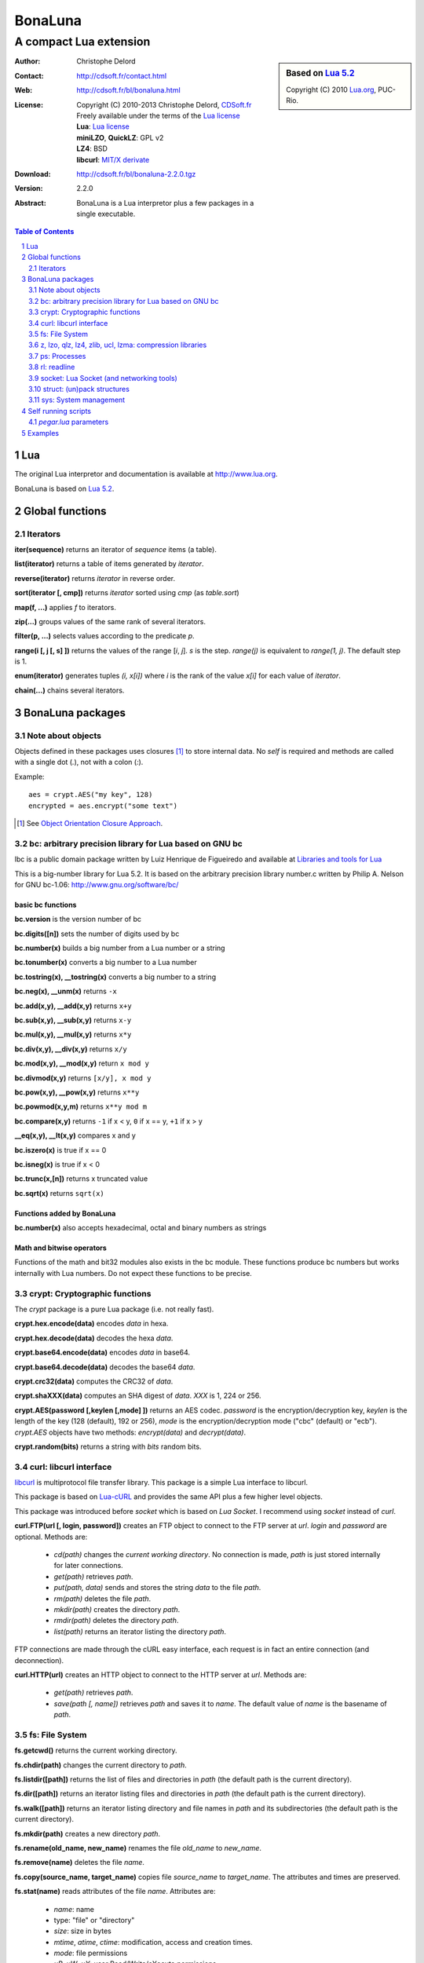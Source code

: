 ..  BonaLuna

..  Copyright (C) 2010-2013 Christophe Delord
    http://www.cdsoft.fr/bl/bonaluna.html

..  BonaLuna is based on Lua 5.2
    Copyright (C) 2010 Lua.org, PUC-Rio.

..  Freely available under the terms of the Lua license.

=================
 |logo| BonaLuna
=================
-------------------------
 A compact Lua extension
-------------------------

.. |logo| image:: bl.png
.. |logo_lua| image:: http://www.andreas-rozek.de/Lua/Lua-Logo_64x64.png

.. sidebar:: Based on `Lua 5.2 <http://www.lua.org>`__ |logo_lua|

    Copyright (C) 2010 `Lua.org <http://www.lua.org>`__, PUC-Rio.

:Author: Christophe Delord
:Contact: http://cdsoft.fr/contact.html
:Web: http://cdsoft.fr/bl/bonaluna.html
:License:
    | Copyright (C) 2010-2013 Christophe Delord,
      `CDSoft.fr <http://cdsoft.fr/bl/bonaluna.html>`__
    | Freely available under the terms of the
      `Lua license <http://www.lua.org/license.html#5>`__
    | **Lua**: `Lua license <http://www.lua.org/license.html#5>`__
    | **miniLZO**, **QuickLZ**: GPL v2
    | **LZ4**: BSD
    | **libcurl**: `MIT/X derivate <http://curl.haxx.se/docs/copyright.html>`__
:Download: http://cdsoft.fr/bl/bonaluna-2.2.0.tgz

:Version: 2.2.0
:Abstract:
    BonaLuna is a Lua interpretor plus a few packages
    in a single executable.

.. contents:: Table of Contents
    :depth: 2

.. sectnum::
    :depth: 2

Lua
===

The original Lua interpretor and documentation is available
at http://www.lua.org.

BonaLuna is based on `Lua 5.2 <lua/contents.html>`__.

Global functions
================

Iterators
---------

**iter(sequence)** returns an iterator of `sequence` items (a table).

**list(iterator)** returns a table of items generated by `iterator`.

**reverse(iterator)** returns `iterator` in reverse order.

**sort(iterator [, cmp])** returns `iterator` sorted using `cmp` (as `table.sort`)

**map(f, ...)** applies `f` to iterators.

**zip(...)** groups values of the same rank of several iterators.

**filter(p, ...)** selects values according to the predicate `p`.

**range(i [, j [, s] ])** returns the values of the range [`i`, `j`].
`s` is the step.
`range(j)` is equivalent to `range(1, j)`. The default step is 1.

**enum(iterator)** generates tuples `(i, x[i])` where `i` is the rank of the value `x[i]` for each value of `iterator`.

**chain(...)** chains several iterators.

BonaLuna packages
=================

Note about objects
------------------

Objects defined in these packages uses closures [#]_ to store internal data.
No *self* is required and methods are called with a single dot (`.`),
not with a colon (`:`).

Example::

    aes = crypt.AES("my key", 128)
    encrypted = aes.encrypt("some text")

.. [#] See `Object Orientation Closure Approach <http://lua-users.org/wiki/ObjectOrientationClosureApproach>`__.

bc: arbitrary precision library for Lua based on GNU bc
-------------------------------------------------------

lbc is a public domain package written by Luiz Henrique de Figueiredo and available at 
`Libraries and tools for Lua <http://www.tecgraf.puc-rio.br/~lhf/ftp/lua/#lbc>`__

This is a big-number library for Lua 5.2. It is based on the arbitrary
precision library number.c written by Philip A. Nelson for GNU bc-1.06:
http://www.gnu.org/software/bc/

basic bc functions
~~~~~~~~~~~~~~~~~~

**bc.version** is the version number of bc

**bc.digits([n])** sets the number of digits used by bc

**bc.number(x)** builds a big number from a Lua number or a string

**bc.tonumber(x)** converts a big number to a Lua number

**bc.tostring(x), __tostring(x)** converts a big number to a string

**bc.neg(x), __unm(x)** returns ``-x``

**bc.add(x,y), __add(x,y)** returns ``x+y``

**bc.sub(x,y), __sub(x,y)** returns ``x-y``

**bc.mul(x,y), __mul(x,y)** returns ``x*y``

**bc.div(x,y), __div(x,y)** returns ``x/y``

**bc.mod(x,y), __mod(x,y)** return ``x mod y``

**bc.divmod(x,y)** returns ``[x/y], x mod y``

**bc.pow(x,y), __pow(x,y)** returns ``x**y``

**bc.powmod(x,y,m)** returns ``x**y mod m``

**bc.compare(x,y)** returns ``-1`` if x < y, ``0`` if x == y, ``+1`` if x > y

**__eq(x,y), __lt(x,y)** compares x and y

**bc.iszero(x)** is true if x == 0

**bc.isneg(x)** is true if x < 0

**bc.trunc(x,[n])** returns x truncated value

**bc.sqrt(x)** returns ``sqrt(x)``

Functions added by BonaLuna
~~~~~~~~~~~~~~~~~~~~~~~~~~~

**bc.number(x)** also accepts hexadecimal, octal and binary numbers as strings

Math and bitwise operators
~~~~~~~~~~~~~~~~~~~~~~~~~~

Functions of the math and bit32 modules also exists in the bc module.
These functions produce bc numbers but works internally with Lua numbers.
Do not expect these functions to be precise.


crypt: Cryptographic functions
------------------------------

The `crypt` package is a pure Lua package (i.e. not really fast).

**crypt.hex.encode(data)** encodes `data` in hexa.

**crypt.hex.decode(data)** decodes the hexa `data`.

**crypt.base64.encode(data)** encodes `data` in base64.

**crypt.base64.decode(data)** decodes the base64 `data`.

**crypt.crc32(data)** computes the CRC32 of `data`.

**crypt.shaXXX(data)** computes an SHA digest of `data`. `XXX` is 1, 224 or 256.

**crypt.AES(password [,keylen [,mode] ])** returns an AES codec.
`password` is the encryption/decryption key, `keylen` is the length
of the key (128 (default), 192 or 256), `mode` is the encryption/decryption
mode ("cbc" (default) or "ecb").
`crypt.AES` objects have two methods: `encrypt(data)` and `decrypt(data)`.

**crypt.random(bits)** returns a string with `bits` random bits.


curl: libcurl interface
-----------------------

`libcurl <http://curl.haxx.se/>`__ is multiprotocol file transfer library.
This package is a simple Lua interface to libcurl.

This package is based on `Lua-cURL <http://luaforge.net/projects/lua-curl/>`__
and provides the same API plus a few higher level objects.

This package was introduced before `socket` which is based on `Lua Socket`.
I recommend using `socket` instead of `curl`.

**curl.FTP(url [, login, password])** creates an FTP object to connect to
the FTP server at `url`. `login` and `password` are optional.
Methods are:

    - `cd(path)` changes the *current working directory*. No connection is
      made, `path` is just stored internally for later connections.

    - `get(path)` retrieves `path`.

    - `put(path, data)` sends and stores the string `data` to the file `path`.

    - `rm(path)` deletes the file `path`.

    - `mkdir(path)` creates the directory `path`.

    - `rmdir(path)` deletes the directory `path`.

    - `list(path)` returns an iterator listing the directory `path`.

FTP connections are made through the cURL easy interface, each request is in
fact an entire connection (and deconnection).

**curl.HTTP(url)** creates an HTTP object to connect to the HTTP server at `url`.
Methods are:

    - `get(path)` retrieves `path`.

    - `save(path [, name])` retrieves `path` and saves it to `name`.
      The default value of `name` is the basename of `path`.

fs: File System
---------------

**fs.getcwd()** returns the current working directory.

**fs.chdir(path)** changes the current directory to `path`.

**fs.listdir([path])** returns the list of files and directories in
`path` (the default path is the current directory).

**fs.dir([path])** returns an iterator listing files and directories in
`path` (the default path is the current directory).

**fs.walk([path])** returns an iterator listing directory and file names
in `path` and its subdirectories (the default path is the current directory).

**fs.mkdir(path)** creates a new directory `path`.

**fs.rename(old_name, new_name)** renames the file `old_name` to `new_name`.

**fs.remove(name)** deletes the file `name`.

**fs.copy(source_name, target_name)** copies file `source_name` to `target_name`.
The attributes and times are preserved.

**fs.stat(name)** reads attributes of the file `name`.  Attributes are:

    - `name`: name
    - type: "file" or "directory"
    - `size`: size in bytes
    - `mtime`, `atime`, `ctime`: modification, access and creation times.
    - `mode`: file permissions
    - `uR`, `uW`, `uX`: user Read/Write/eXecute permissions
    - `gR`, `gW`, `gX`: group Read/Write/eXecute permissions
    - `oR`, `oW`, `oX`: other Read/Write/eXecute permissions

**fs.inode(name)** reads device and inode attributes of the file `name`.
Attributes are:

    - `dev`, `ino`: device and inode numbers


**fs.chmod(name, other_file_name)** sets file `name` permissions as
file `other_file_name` (string containing the name of another file).

**fs.chmod(name, bit1, ..., bitn)** sets file `name` permissions as
`bit1` or ... or `bitn` (integers).

**fs.touch(name)** sets the access time and the modification time of file `name` with the current time.

**fs.touch(name, number)** sets the access time and the modification time of file `name` with `number`.

**fs.touch(name, other_name)** sets the access time and the modification time of file `name` with the times of file `other_name`.

**fs.basename(path)** return the last component of path.

**fs.dirname(path)** return all but the last component of path.

**fs.absname(path)** return the absolute path name of path.


**fs.sep** is the directory separator (/ or \\).

**fs.uR, fs.uW, fs.uX** are the User Read/Write/eXecute mask for `fs.chmod`.

**fs.gR, fs.gW, fs.gX** are the Group Read/Write/eXecute mask for `fs.chmod`.

**fs.oR, fs.oW, fs.oX** are the Other Read/Write/eXecute mask for `fs.chmod`.

**fs.aR, fs.aW, fs.aX** are All Read/Write/eXecute mask for `fs.chmod`.

z, lzo, qlz, lz4, zlib, ucl, lzma: compression libraries
--------------------------------------------------------

Compression libraries are based on:
- `LZO <http://www.oberhumer.com/opensource/lzo/>`__
- `QuickLZ <http://www.quicklz.com/>`__
- `LZ4 <http://code.google.com/p/lz4/>`__
- `ZLIB <http://www.zlib.net/>`__
- `UCL <http://www.oberhumer.com/opensource/ucl/>`__
- `XZ Utils <http://tukaani.org/xz/>`__

It's inspired by the `Lua Lzo module <http://lua-users.org/wiki/LuaModuleLzo>`__.

Future versions of BonaLuna may remove or add some compression library.

Currently, only zlib is used in the default BonaLuna distribution
but you can change it in `setup`.

**z.compress(data)** compresses `data` using the best compressor and returns the compressed string.

**z.decompress(data)** decompresses `data` and returns the decompressed string.

**minilzo.compress(data)** compresses `data` with miniLZO and returns the compressed string.

**minilzo.decompress(data)** decompresses `data` with miniLZO and returns the decompressed string.

**lzo.compress(data)** compresses `data` with LZO and returns the compressed string.

**lzo.decompress(data)** decompresses `data` with LZO and returns the decompressed string.

**qlz.compress(data)** compresses `data` with QLZ and returns the compressed string.

**qlz.decompress(data)** decompresses `data` with QLZ and returns the decompressed string.

**lz4.compress(data)** compresses `data` with LZ4 and returns the compressed string.

**lz4.decompress(data)** decompresses `data` with LZ4 and returns the decompressed string.

**zlib.compress(data)** compresses `data` with ZLIB and returns the compressed string.

**zlib.decompress(data)** decompresses `data` with ZLIB and returns the decompressed string.

**ucl.compress(data)** compresses `data` with UCL and returns the compressed string.

**ucl.decompress(data)** decompresses `data` with UCL and returns the decompressed string.

**lzma.compress(data)** compresses `data` with XZ Utils and returns the compressed string.

**lzma.decompress(data)** decompresses `data` with XZ Utils and returns the decompressed string.

ps: Processes
-------------

**ps.sleep(n)** sleeps for `n` seconds.

rl: readline
------------

The rl (readline) package was initially inspired by
`ilua <https://github.com/ilua>`_
and adapted for BonaLuna.

**rl.read(prompt)** prints `prompt` and returns the string entered by the user.

**rl.add(line)** adds `line` to the readline history (Linux only).


socket: Lua Socket (and networking tools)
-----------------------------------------

The socket package is based on `Lua Socket <http://w3.impa.br/~diego/software/luasocket/>`__
and adapted for BonaLuna.

The documentation of `Lua Socket` is available at the `Lua Socket documentation web site <http://w3.impa.br/~diego/software/luasocket/reference.html>`_.

This package also comes with the following functions.

**FTP(url [, login, password])** creates an FTP object to connect to
the FTP server at `url`. `login` and `password` are optional.
Methods are:

    - `cd(path)` changes the current working directory.

    - `pwd()` returns the current working directory.

    - `get(path)` retrieves `path`.

    - `put(path, data)` sends and stores the string `data` to the file `path`.

    - `rm(path)` deletes the file `path`.

    - `mkdir(path)` creates the directory `path`.

    - `rmdir(path)` deletes the directory `path`.

    - `list(path)` returns an iterator listing the directory `path`.

struct: (un)pack structures
---------------------------

The struct package is taken from
`Library for Converting Data to and from C Structs for Lua 5.1 <http://www.inf.puc-rio.br/~roberto/struct/>`_
and adapted for BonaLuna.

**struct.pack(fmt, d1, d2, ...)** returns a string containing the values `d1`, `d2`, etc. packed according to the format string `fmt`.

**struct.unpack(fmt, s, [i])** returns the values packed in string `s` according to the format string `fmt`. An optional `i` marks where in `s` to start reading (default is 1). After the read values, this function also returns the index in `s` where it stopped reading, which is also where you should start to read the rest of the string.

**struct.size(fmt)** returns the size of a string formatted according to the format string `fmt`. For obvious reasons, the format string cannot contain neither the option `s` nor the option `c0`.

sys: System management
----------------------

**sys.hostname()** returns the host name.

**sys.domainname()** returns the domain name.

**sys.hostid()** returns the host id.

**sys.platform** is `"Linux"` or `"Windows"`

Self running scripts
====================

It is possible to add scripts to the BonaLuna interpretor
to make a single executable file containing the interpretor
and some BonaLuna scripts.

This feature is inspired by
`srlua <http://www.tecgraf.puc-rio.br/~lhf/ftp/lua/#srlua>`__.

`pegar.lua` parameters
----------------------

**compile:on|off|min** turn compilation on, off or on when chunks are smaller than sources (`min` is the default value)

**compress:on|off|min** turn compression on, off or on when chunks are smaller than sources (`min` is the default value)

**read:original_interpretor** reads the initial interpretor

**lua:script.lua** adds a script to be executed at runtime

**lua:script.lua=realname.lua** as above but stored under a different name

**str:name=value** creates a global variable holding a string

**str:name=@filename** as above but the string is the content of a file

**file:name** adds a file to be created at runtime (the file is not overwritten if it already exists)

**file:name=realname** as above but stored under a different name

**dir:name** creates a directory at runtime

**write:new_executable** write a new executable containing the original interpretor and all the added items

When a path starts with `:`, it is relative to the executable path otherwise
it is relative to the current working directory.


Examples
========

This documentation has been generated by a BonaLuna script.
`bonaluna.lua <bonaluna.lua>`__ also contains some tests.

